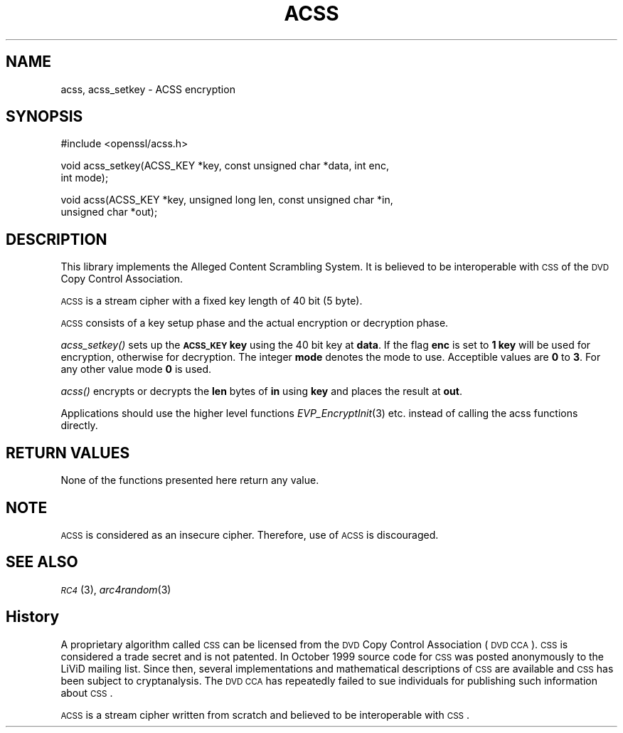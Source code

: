 .\" Automatically generated by Pod::Man v1.37, Pod::Parser v1.32
.\"
.\" Standard preamble:
.\" ========================================================================
.de Sh \" Subsection heading
.br
.if t .Sp
.ne 5
.PP
\fB\\$1\fR
.PP
..
.de Sp \" Vertical space (when we can't use .PP)
.if t .sp .5v
.if n .sp
..
.de Vb \" Begin verbatim text
.ft CW
.nf
.ne \\$1
..
.de Ve \" End verbatim text
.ft R
.fi
..
.\" Set up some character translations and predefined strings.  \*(-- will
.\" give an unbreakable dash, \*(PI will give pi, \*(L" will give a left
.\" double quote, and \*(R" will give a right double quote.  | will give a
.\" real vertical bar.  \*(C+ will give a nicer C++.  Capital omega is used to
.\" do unbreakable dashes and therefore won't be available.  \*(C` and \*(C'
.\" expand to `' in nroff, nothing in troff, for use with C<>.
.tr \(*W-|\(bv\*(Tr
.ds C+ C\v'-.1v'\h'-1p'\s-2+\h'-1p'+\s0\v'.1v'\h'-1p'
.ie n \{\
.    ds -- \(*W-
.    ds PI pi
.    if (\n(.H=4u)&(1m=24u) .ds -- \(*W\h'-12u'\(*W\h'-12u'-\" diablo 10 pitch
.    if (\n(.H=4u)&(1m=20u) .ds -- \(*W\h'-12u'\(*W\h'-8u'-\"  diablo 12 pitch
.    ds L" ""
.    ds R" ""
.    ds C` ""
.    ds C' ""
'br\}
.el\{\
.    ds -- \|\(em\|
.    ds PI \(*p
.    ds L" ``
.    ds R" ''
'br\}
.\"
.\" If the F register is turned on, we'll generate index entries on stderr for
.\" titles (.TH), headers (.SH), subsections (.Sh), items (.Ip), and index
.\" entries marked with X<> in POD.  Of course, you'll have to process the
.\" output yourself in some meaningful fashion.
.if \nF \{\
.    de IX
.    tm Index:\\$1\t\\n%\t"\\$2"
..
.    nr % 0
.    rr F
.\}
.\"
.\" For nroff, turn off justification.  Always turn off hyphenation; it makes
.\" way too many mistakes in technical documents.
.hy 0
.if n .na
.\"
.\" Accent mark definitions (@(#)ms.acc 1.5 88/02/08 SMI; from UCB 4.2).
.\" Fear.  Run.  Save yourself.  No user-serviceable parts.
.    \" fudge factors for nroff and troff
.if n \{\
.    ds #H 0
.    ds #V .8m
.    ds #F .3m
.    ds #[ \f1
.    ds #] \fP
.\}
.if t \{\
.    ds #H ((1u-(\\\\n(.fu%2u))*.13m)
.    ds #V .6m
.    ds #F 0
.    ds #[ \&
.    ds #] \&
.\}
.    \" simple accents for nroff and troff
.if n \{\
.    ds ' \&
.    ds ` \&
.    ds ^ \&
.    ds , \&
.    ds ~ ~
.    ds /
.\}
.if t \{\
.    ds ' \\k:\h'-(\\n(.wu*8/10-\*(#H)'\'\h"|\\n:u"
.    ds ` \\k:\h'-(\\n(.wu*8/10-\*(#H)'\`\h'|\\n:u'
.    ds ^ \\k:\h'-(\\n(.wu*10/11-\*(#H)'^\h'|\\n:u'
.    ds , \\k:\h'-(\\n(.wu*8/10)',\h'|\\n:u'
.    ds ~ \\k:\h'-(\\n(.wu-\*(#H-.1m)'~\h'|\\n:u'
.    ds / \\k:\h'-(\\n(.wu*8/10-\*(#H)'\z\(sl\h'|\\n:u'
.\}
.    \" troff and (daisy-wheel) nroff accents
.ds : \\k:\h'-(\\n(.wu*8/10-\*(#H+.1m+\*(#F)'\v'-\*(#V'\z.\h'.2m+\*(#F'.\h'|\\n:u'\v'\*(#V'
.ds 8 \h'\*(#H'\(*b\h'-\*(#H'
.ds o \\k:\h'-(\\n(.wu+\w'\(de'u-\*(#H)/2u'\v'-.3n'\*(#[\z\(de\v'.3n'\h'|\\n:u'\*(#]
.ds d- \h'\*(#H'\(pd\h'-\w'~'u'\v'-.25m'\f2\(hy\fP\v'.25m'\h'-\*(#H'
.ds D- D\\k:\h'-\w'D'u'\v'-.11m'\z\(hy\v'.11m'\h'|\\n:u'
.ds th \*(#[\v'.3m'\s+1I\s-1\v'-.3m'\h'-(\w'I'u*2/3)'\s-1o\s+1\*(#]
.ds Th \*(#[\s+2I\s-2\h'-\w'I'u*3/5'\v'-.3m'o\v'.3m'\*(#]
.ds ae a\h'-(\w'a'u*4/10)'e
.ds Ae A\h'-(\w'A'u*4/10)'E
.    \" corrections for vroff
.if v .ds ~ \\k:\h'-(\\n(.wu*9/10-\*(#H)'\s-2\u~\d\s+2\h'|\\n:u'
.if v .ds ^ \\k:\h'-(\\n(.wu*10/11-\*(#H)'\v'-.4m'^\v'.4m'\h'|\\n:u'
.    \" for low resolution devices (crt and lpr)
.if \n(.H>23 .if \n(.V>19 \
\{\
.    ds : e
.    ds 8 ss
.    ds o a
.    ds d- d\h'-1'\(ga
.    ds D- D\h'-1'\(hy
.    ds th \o'bp'
.    ds Th \o'LP'
.    ds ae ae
.    ds Ae AE
.\}
.rm #[ #] #H #V #F C
.\" ========================================================================
.\"
.IX Title "ACSS 3"
.TH ACSS 3 "2009-05-26" "AerieBSD 1.0" "OpenSSL"
.SH "NAME"
acss, acss_setkey \- ACSS encryption
.SH "SYNOPSIS"
.IX Header "SYNOPSIS"
.Vb 1
\& #include <openssl/acss.h>
.Ve
.PP
.Vb 2
\& void acss_setkey(ACSS_KEY *key, const unsigned char *data, int enc,
\&         int mode);
.Ve
.PP
.Vb 2
\& void acss(ACSS_KEY *key, unsigned long len, const unsigned char *in,
\&         unsigned char *out);
.Ve
.SH "DESCRIPTION"
.IX Header "DESCRIPTION"
This library implements the Alleged Content Scrambling System.  It is believed
to be interoperable with \s-1CSS\s0 of the \s-1DVD\s0 Copy Control Association.
.PP
\&\s-1ACSS\s0 is a stream cipher with a fixed key length of 40 bit (5 byte).
.PP
\&\s-1ACSS\s0 consists of a key setup phase and the actual encryption or decryption
phase.
.PP
\&\fIacss_setkey()\fR sets up the \fB\s-1ACSS_KEY\s0\fR \fBkey\fR using the 40 bit key at \fBdata\fR.
If the flag \fBenc\fR is set to \fB1\fR \fBkey\fR will be used for encryption,
otherwise for decryption.  The integer \fBmode\fR denotes the mode to use.
Acceptible values are \fB0\fR to \fB3\fR.  For any other value mode \fB0\fR is used.
.PP
\&\fIacss()\fR encrypts or decrypts the \fBlen\fR bytes of \fBin\fR using \fBkey\fR and places
the result at \fBout\fR.
.PP
Applications should use the higher level functions
\&\fIEVP_EncryptInit\fR\|(3) etc.  instead of calling the acss
functions directly.
.SH "RETURN VALUES"
.IX Header "RETURN VALUES"
None of the functions presented here return any value.
.SH "NOTE"
.IX Header "NOTE"
\&\s-1ACSS\s0 is considered as an insecure cipher.  Therefore, use of \s-1ACSS\s0 is
discouraged.
.SH "SEE ALSO"
.IX Header "SEE ALSO"
\&\s-1\fIRC4\s0\fR\|(3), \fIarc4random\fR\|(3)
.SH "History"
.IX Header "History"
A proprietary algorithm called \s-1CSS\s0 can be licensed from the \s-1DVD\s0 Copy Control
Association (\s-1DVD\s0 \s-1CCA\s0).  \s-1CSS\s0 is considered a trade secret and is not patented.
In October 1999 source code for \s-1CSS\s0 was posted anonymously to the LiViD
mailing list.  Since then, several implementations and mathematical
descriptions of \s-1CSS\s0 are available and \s-1CSS\s0 has been subject to cryptanalysis.
The \s-1DVD\s0 \s-1CCA\s0 has repeatedly failed to sue individuals for publishing such
information about \s-1CSS\s0.
.PP
\&\s-1ACSS\s0 is a stream cipher written from scratch and believed to be interoperable
with \s-1CSS\s0.
